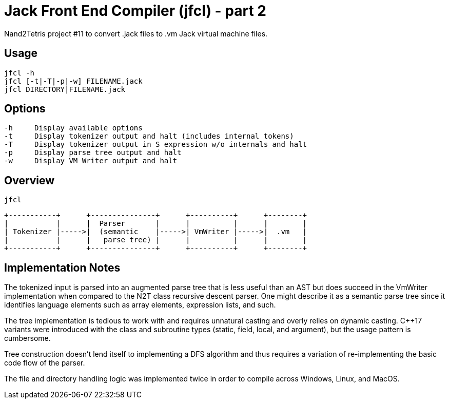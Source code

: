 = Jack Front End Compiler (jfcl) - part 2

Nand2Tetris project #11 to convert .jack files to .vm Jack virtual machine files.

== Usage

    jfcl -h
    jfcl [-t|-T|-p|-w] FILENAME.jack
    jfcl DIRECTORY|FILENAME.jack

== Options

    -h     Display available options
    -t     Display tokenizer output and halt (includes internal tokens)
    -T     Display tokenizer output in S expression w/o internals and halt
    -p     Display parse tree output and halt
    -w     Display VM Writer output and halt

== Overview

    jfcl

    +-----------+      +---------------+      +----------+      +--------+
    |           |      |  Parser       |      |          |      |        |
    | Tokenizer |----->|  (semantic    |----->| VmWriter |----->|  .vm   |
    |           |      |   parse tree) |      |          |      |        |
    +-----------+      +---------------+      +----------+      +--------+

== Implementation Notes

The tokenized input is parsed into an augmented parse tree that is less useful
than an AST but does succeed in the VmWriter implementation when compared to
the N2T class recursive descent parser.  One might describe it as a semantic
parse tree since it identifies language elements such as array elements,
expression lists, and such.

The tree implementation is tedious to work with and requires unnatural casting
and overly relies on dynamic casting.  C++17 variants were introduced with the
class and subroutine types (static, field, local, and argument), but the usage
pattern is cumbersome.

Tree construction doesn't lend itself to implementing a DFS algorithm and thus
requires a variation of re-implementing the basic code flow of the parser.

The file and directory handling logic was implemented twice in order to compile
across Windows, Linux, and MacOS.
